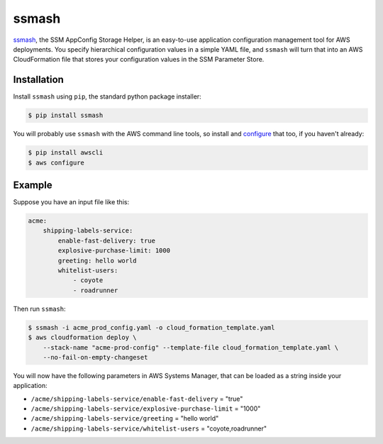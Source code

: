 ======
ssmash
======


.. image:: https://img.shields.io/pypi/v/ssmash.svg
        :target: https://pypi.python.org/pypi/ssmash

.. image:: https://img.shields.io/pypi/pyversions/ssmash.svg
        :target: https://pypi.python.org/pypi/ssmash
        :alt: Python versions

.. image:: https://readthedocs.org/projects/ssmash/badge/?version=latest
        :target: https://ssmash.readthedocs.io/en/latest/?badge=latest
        :alt: Documentation Status

.. image:: https://img.shields.io/pypi/dm/ssmash.svg
        :target: https://pypi.python.org/pypi/ssmash
        :alt: Downloads

.. image:: https://img.shields.io/badge/code%20style-black-000000.svg
        :target: https://github.com/ambv/black
        :alt: Code style: black

`ssmash <https://ssmash.readthedocs.io>`_, the SSM AppConfig Storage Helper,
is an easy-to-use application configuration management tool for AWS
deployments. You specify hierarchical configuration values in a simple YAML
file, and ``ssmash`` will turn that into an AWS CloudFormation file that
stores your configuration values in the SSM Parameter Store.

Installation
------------

Install ``ssmash`` using ``pip``, the standard python package installer:

.. code-block:: console

   $ pip install ssmash

You will probably use ``ssmash`` with the AWS command line tools, so install
and
`configure <https://docs.aws.amazon.com/cli/latest/userguide/cli-chap-configure.html>`_
that too, if you haven't already:

.. code-block:: console

   $ pip install awscli
   $ aws configure

Example
-------

Suppose you have an input file like this:

.. code-block:: yaml

    acme:
        shipping-labels-service:
            enable-fast-delivery: true
            explosive-purchase-limit: 1000
            greeting: hello world
            whitelist-users:
                - coyote
                - roadrunner

Then run ``ssmash``:

.. code-block:: console

    $ ssmash -i acme_prod_config.yaml -o cloud_formation_template.yaml
    $ aws cloudformation deploy \
        --stack-name "acme-prod-config" --template-file cloud_formation_template.yaml \
        --no-fail-on-empty-changeset

You will now have the following parameters in AWS Systems Manager, that can
be loaded as a string inside your application:

* ``/acme/shipping-labels-service/enable-fast-delivery`` = "true"
* ``/acme/shipping-labels-service/explosive-purchase-limit`` = "1000"
* ``/acme/shipping-labels-service/greeting`` = "hello world"
* ``/acme/shipping-labels-service/whitelist-users`` = "coyote,roadrunner"


